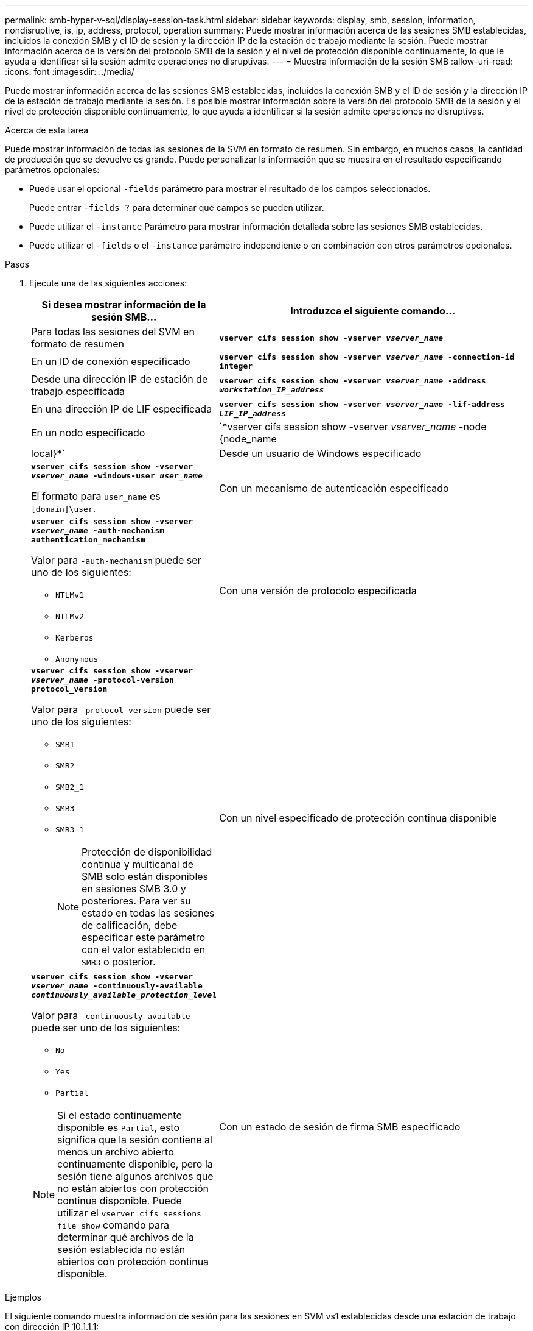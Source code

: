 ---
permalink: smb-hyper-v-sql/display-session-task.html 
sidebar: sidebar 
keywords: display, smb, session, information, nondisruptive, is, ip, address, protocol, operation 
summary: Puede mostrar información acerca de las sesiones SMB establecidas, incluidos la conexión SMB y el ID de sesión y la dirección IP de la estación de trabajo mediante la sesión. Puede mostrar información acerca de la versión del protocolo SMB de la sesión y el nivel de protección disponible continuamente, lo que le ayuda a identificar si la sesión admite operaciones no disruptivas. 
---
= Muestra información de la sesión SMB
:allow-uri-read: 
:icons: font
:imagesdir: ../media/


[role="lead"]
Puede mostrar información acerca de las sesiones SMB establecidas, incluidos la conexión SMB y el ID de sesión y la dirección IP de la estación de trabajo mediante la sesión. Es posible mostrar información sobre la versión del protocolo SMB de la sesión y el nivel de protección disponible continuamente, lo que ayuda a identificar si la sesión admite operaciones no disruptivas.

.Acerca de esta tarea
Puede mostrar información de todas las sesiones de la SVM en formato de resumen. Sin embargo, en muchos casos, la cantidad de producción que se devuelve es grande. Puede personalizar la información que se muestra en el resultado especificando parámetros opcionales:

* Puede usar el opcional `-fields` parámetro para mostrar el resultado de los campos seleccionados.
+
Puede entrar `-fields ?` para determinar qué campos se pueden utilizar.

* Puede utilizar el `-instance` Parámetro para mostrar información detallada sobre las sesiones SMB establecidas.
* Puede utilizar el `-fields` o el `-instance` parámetro independiente o en combinación con otros parámetros opcionales.


.Pasos
. Ejecute una de las siguientes acciones:
+
[cols="1,3"]
|===
| Si desea mostrar información de la sesión SMB... | Introduzca el siguiente comando... 


 a| 
Para todas las sesiones del SVM en formato de resumen
 a| 
`*vserver cifs session show -vserver _vserver_name_*`



 a| 
En un ID de conexión especificado
 a| 
`*vserver cifs session show -vserver _vserver_name_ -connection-id integer*`



 a| 
Desde una dirección IP de estación de trabajo especificada
 a| 
`*vserver cifs session show -vserver _vserver_name_ -address _workstation_IP_address_*`



 a| 
En una dirección IP de LIF especificada
 a| 
`*vserver cifs session show -vserver _vserver_name_ -lif-address _LIF_IP_address_*`



 a| 
En un nodo especificado
 a| 
`*vserver cifs session show -vserver _vserver_name_ -node {node_name|local}*`



 a| 
Desde un usuario de Windows especificado
 a| 
`*vserver cifs session show -vserver _vserver_name_ -windows-user _user_name_*`

El formato para `user_name` es `[domain]\user`.



 a| 
Con un mecanismo de autenticación especificado
 a| 
`*vserver cifs session show -vserver _vserver_name_ -auth-mechanism authentication_mechanism*`

Valor para `-auth-mechanism` puede ser uno de los siguientes:

** `NTLMv1`
** `NTLMv2`
** `Kerberos`
** `Anonymous`




 a| 
Con una versión de protocolo especificada
 a| 
`*vserver cifs session show -vserver _vserver_name_ -protocol-version protocol_version*`

Valor para `-protocol-version` puede ser uno de los siguientes:

** `SMB1`
** `SMB2`
** `SMB2_1`
** `SMB3`
** `SMB3_1`
+
[NOTE]
====
Protección de disponibilidad continua y multicanal de SMB solo están disponibles en sesiones SMB 3.0 y posteriores. Para ver su estado en todas las sesiones de calificación, debe especificar este parámetro con el valor establecido en `SMB3` o posterior.

====




 a| 
Con un nivel especificado de protección continua disponible
 a| 
`*vserver cifs session show -vserver _vserver_name_ -continuously-available _continuously_available_protection_level_*`

Valor para `-continuously-available` puede ser uno de los siguientes:

** `No`
** `Yes`
** `Partial`


[NOTE]
====
Si el estado continuamente disponible es `Partial`, esto significa que la sesión contiene al menos un archivo abierto continuamente disponible, pero la sesión tiene algunos archivos que no están abiertos con protección continua disponible. Puede utilizar el `vserver cifs sessions file show` comando para determinar qué archivos de la sesión establecida no están abiertos con protección continua disponible.

====


 a| 
Con un estado de sesión de firma SMB especificado
 a| 
`*vserver cifs session show -vserver _vserver_name_ -is-session-signed {true{vbar}false}*`

|===


.Ejemplos
El siguiente comando muestra información de sesión para las sesiones en SVM vs1 establecidas desde una estación de trabajo con dirección IP 10.1.1.1:

[listing]
----
cluster1::> vserver cifs session show -address 10.1.1.1
Node:    node1
Vserver: vs1
Connection Session                                    Open         Idle
ID          ID      Workstation      Windows User    Files         Time
----------  ------- ---------------- ------------- ------- ------------
3151272279,
3151272280,
3151272281  1       10.1.1.1         DOMAIN\joe          2          23s
----
El siguiente comando muestra información detallada de la sesión para las sesiones con protección continuamente disponible en SVM vs1. La conexión se realizó mediante la cuenta de dominio.

[listing]
----
cluster1::> vserver cifs session show -instance -continuously-available Yes

                        Node: node1
                     Vserver: vs1
                  Session ID: 1
               Connection ID: 3151274158
Incoming Data LIF IP Address: 10.2.1.1
      Workstation IP address: 10.1.1.2
    Authentication Mechanism: Kerberos
                Windows User: DOMAIN\SERVER1$
                   UNIX User: pcuser
                 Open Shares: 1
                  Open Files: 1
                  Open Other: 0
              Connected Time: 10m 43s
                   Idle Time: 1m 19s
            Protocol Version: SMB3
      Continuously Available: Yes
           Is Session Signed: false
       User Authenticated as: domain-user
                NetBIOS Name: -
       SMB Encryption Status: Unencrypted
----
El siguiente comando muestra información de sesión en una sesión mediante SMB 3.0 y SMB MultiChannel en SVM vs1. En el ejemplo, el usuario se conectó a este recurso compartido desde un cliente con capacidad para SMB 3.0 mediante la dirección IP de LIF; por lo tanto, el mecanismo de autenticación se estableció de forma predeterminada en NTLMv2. La conexión se debe realizar mediante la autenticación Kerberos para conectarse con la protección disponible continuamente.

[listing]
----
cluster1::> vserver cifs session show -instance -protocol-version SMB3

                        Node: node1
                     Vserver: vs1
                  Session ID: 1
              **Connection IDs: 3151272607,31512726078,3151272609
            Connection Count: 3**
Incoming Data LIF IP Address: 10.2.1.2
      Workstation IP address: 10.1.1.3
    Authentication Mechanism: NTLMv2
                Windows User: DOMAIN\administrator
                   UNIX User: pcuser
                 Open Shares: 1
                  Open Files: 0
                  Open Other: 0
              Connected Time: 6m 22s
                   Idle Time: 5m 42s
            Protocol Version: SMB3
      Continuously Available: No
           Is Session Signed: false
       User Authenticated as: domain-user
                NetBIOS Name: -
       SMB Encryption Status: Unencrypted
----